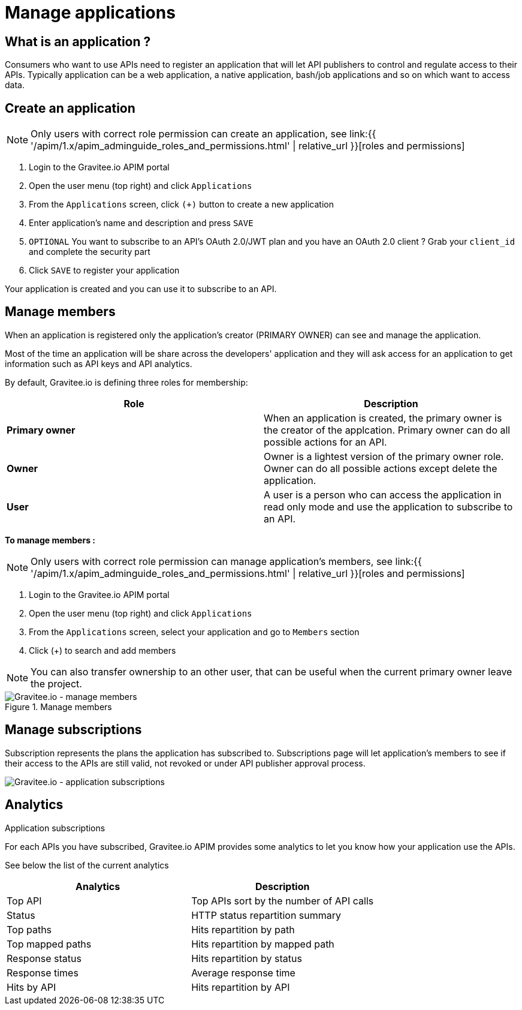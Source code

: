 = Manage applications
:page-sidebar: apim_1_x_sidebar
:page-permalink: apim/1.x/apim_consumerguide_manage_applications.html
:page-folder: apim/user-guide/consumer
:page-layout: apim1x

== What is an application ?

Consumers who want to use APIs need to register an application that will let API publishers to control and regulate access to their APIs.
Typically application can be a web application, a native application, bash/job applications and so on which want to access data.

== Create an application

NOTE: Only users with correct role permission can create an application, see link:{{ '/apim/1.x/apim_adminguide_roles_and_permissions.html' | relative_url }}[roles and permissions]

1. Login to the Gravitee.io APIM portal
2. Open the user menu (top right) and click `Applications`
3. From the `Applications` screen, click `(+)` button to create a new application
4. Enter application's name and description and press `SAVE`
5. `OPTIONAL` You want to subscribe to an API's OAuth 2.0/JWT plan and you have an OAuth 2.0 client ? Grab your `client_id` and complete the security part
6. Click `SAVE` to register your application

Your application is created and you can use it to subscribe to an API.

== Manage members

When an application is registered only the application's creator (PRIMARY OWNER) can see and manage the application.

Most of the time an application will be share across the developers' application and they will ask access for an application to get information such as API keys and API analytics.

By default, Gravitee.io is defining three roles for membership:

[cols="2*", options="header"]
|===
^|Role
^|Description

.^| *Primary owner*
.^| When an application is created, the primary owner is the creator of the applcation. Primary owner can do all possible actions for an API.

.^| *Owner*
.^| Owner is a lightest version of the primary owner role. Owner can do all possible actions except delete the application.

.^| *User*
.^| A user is a person who can access the application in read only mode and use the application to subscribe to an API.

|===

**To manage members : **

NOTE: Only users with correct role permission can manage application's members, see link:{{ '/apim/1.x/apim_adminguide_roles_and_permissions.html' | relative_url }}[roles and permissions]

1. Login to the Gravitee.io APIM portal
2. Open the user menu (top right) and click `Applications`
3. From the `Applications` screen, select your application and go to `Members` section
4. Click (+) to search and add members

NOTE: You can also transfer ownership to an other user, that can be useful when the current primary owner leave the project.

.Manage members
image::apim/1.x/api-consumer-guide/developer-manage/manage-members.png[Gravitee.io - manage members]

== Manage subscriptions

Subscription represents the plans the application has subscribed to. Subscriptions page will let application's members to see if their access to the APIs are still valid, not revoked or under API publisher approval process.

image::apim/1.x/api-consumer-guide/developer-manage/app-subscriptions.png[Gravitee.io - application subscriptions]
.Application subscriptions

== Analytics

For each APIs you have subscribed, Gravitee.io APIM provides some analytics to let you know how your application use the APIs.

See below the list of the current analytics

|===
|Analytics|Description

|Top API
|Top APIs sort by the number of API calls

|Status
|HTTP status repartition summary

|Top paths
|Hits repartition by path

|Top mapped paths
|Hits repartition by mapped path

|Response status
|Hits repartition by status

|Response times
|Average response time

|Hits by API
|Hits repartition by API

|===
